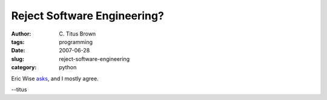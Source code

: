 Reject Software Engineering?
############################

:author: C\. Titus Brown
:tags: programming
:date: 2007-06-28
:slug: reject-software-engineering
:category: python


Eric Wise `asks
<http://codebetter.com/blogs/eric.wise/archive/2007/06/26/rejecting-software-engineering.aspx>`__, and I mostly agree.

--titus
